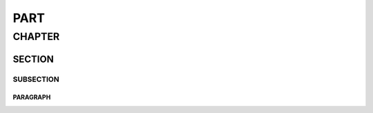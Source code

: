 ####
PART
####

*******
CHAPTER
*******

SECTION
=======

SUBSECTION
----------

PARAGRAPH
"""""""""
